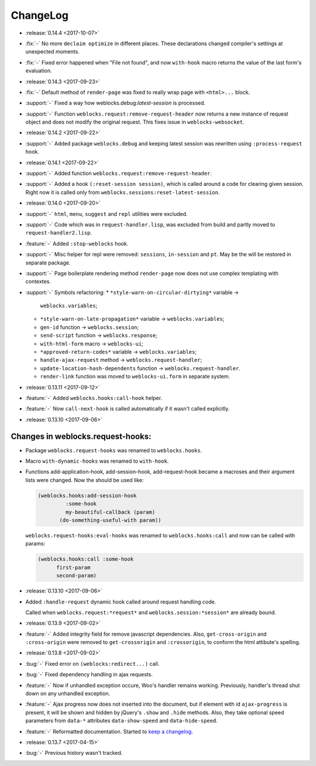 ===========
 ChangeLog
===========

* :release:`0.14.4 <2017-10-07>`
* :fix:`-` No more ``declaim optimize`` in different places. These
  declarations changed compiler's settings at unexpected moments.
* :fix:`-` Fixed error happened when "File not found", and now
  ``with-hook`` macro returns the value of the last form's evaluation.

* :release:`0.14.3 <2017-09-23>`
* :fix:`-` Default method of ``render-page`` was fixed to really wrap
  page with ``<html>...`` block.
* :support:`-` Fixed a way how weblocks.debug:*latest-session* is
  processed.
* :support:`-` Function ``weblocks.request:remove-request-header`` now
  returns a new instance of request object and does not modify the
  original request. This fixes issue in ``weblocks-websocket``.

* :release:`0.14.2 <2017-09-22>`
* :support:`-` Added package ``weblocks.debug`` and keeping latest
  session was rewritten using ``:process-request`` hook.

* :release:`0.14.1 <2017-09-22>`
* :support:`-` Added function
  ``weblocks.request:remove-request-header``.
* :support:`-` Added a hook ``(:reset-session session)``, which is
  called around a code for clearing given session. Right now it is
  called only from ``weblocks.sessions:reset-latest-session``.

* :release:`0.14.0 <2017-09-20>`
* :support:`-` ``html``, ``menu``, ``suggest`` and ``repl`` utilities
  were excluded.
* :support:`-` Code which was in ``request-handler.lisp``, was excluded
  from build and partly moved to ``request-handler2.lisp``.
* :feature:`-` Added ``:stop-weblocks`` hook.
* :support:`-` Misc helper for repl were removed: ``sessions``,
  ``in-session`` and ``pt``. May be the will be restored in separate
  package.
* :support:`-` Page boilerplate rendering method ``render-page`` now
  does not use complex templating with contextes.
* :support:`-` Symbols refactoring:
  * ``*style-warn-on-circular-dirtying*`` variable ->
    ``weblocks.variables``;
  * ``*style-warn-on-late-propagation*`` variable ->
    ``weblocks.variables``;
  * ``gen-id`` function -> ``weblocks.session``;
  * ``send-script`` function -> ``weblocks.response``;
  * ``with-html-form`` macro -> ``weblocks-ui``;
  * ``*approved-return-codes*`` variable -> ``weblocks.variables``;
  * ``handle-ajax-request`` method -> ``weblocks.request-handler``;
  * ``update-location-hash-dependents`` function ->
    ``weblocks.request-handler``.
  * ``render-link`` function was moved to ``weblocks-ui.form`` in
    separate system.

* :release:`0.13.11 <2017-09-12>`

* :feature:`-` Added ``weblocks.hooks:call-hook`` helper.
* :feature:`-` Now ``call-next-hook`` is called automatically if it
  wasn't called explicitly.

* :release:`0.13.10 <2017-09-06>`
  
Changes in weblocks.request-hooks:
----------------------------------

* Package ``weblocks.request-hooks`` was renamed to ``weblocks.hooks``.
* Macro ``with-dynamic-hooks`` was renamed to ``with-hook``.
* Functions add-application-hook, add-session-hook, add-request-hook
  became a macroses and their argument lists were changed. Now the
  should be used like:

  .. code-block:: lisp
       
     (weblocks.hooks:add-session-hook
              :some-hook
              my-beautiful-callback (param)
            (do-something-useful-with param))

  ``weblocks.request-hooks:eval-hooks`` was renamed to
  ``weblocks.hooks:call`` and now can be called with params:

  .. code-block:: lisp

     (weblocks.hooks:call :some-hook
           first-param
           second-param)
           
* :release:`0.13.10 <2017-09-06>`
* Added ``:handle-request`` dynamic hook called around request handling code.

  Called when ``weblocks.request:*request*`` and ``weblocks.session:*session*`` are already bound.

* :release:`0.13.9 <2017-09-02>`
* :feature:`-` Added integrity field for remove javascript dependencies.
  Also, ``get-cross-origin`` and ``:cross-origin`` were removed to
  ``get-crossorigin`` and ``:crossorigin``, to conform the html
  attibute's spelling.
* :release:`0.13.8 <2017-09-02>`
* :bug:`-` Fixed error on ``(weblocks:redirect...)`` call.
* :bug:`-` Fixed dependency handling in ajax requests.
* :feature:`-` Now if unhandled exception occure, Woo's handler remains
  working. Previously, handler's thread shut down on any unhandled exception.
* :feature:`-` Ajax progress now does not inserted into the document,
  but if element with id ``ajax-progress`` is present, it will be shown
  and hidden by jQuery's ``.show`` and ``.hide`` methods. Also, they
  take optional speed parameters from ``data-*`` attributes
  ``data-show-speed`` and ``data-hide-speed``.

* :feature:`-` Reformatted documentation. Started to `keep a changelog
  <http://keepachangelog.com/>`_.
* :release:`0.13.7 <2017-04-15>`
* :bug:`-` Previous history wasn't tracked.
